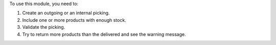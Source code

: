 To use this module, you need to:

#. Create an outgoing or an internal picking.
#. Include one or more products with enough stock.
#. Validate the picking.
#. Try to return more products than the delivered and see the warning message.
